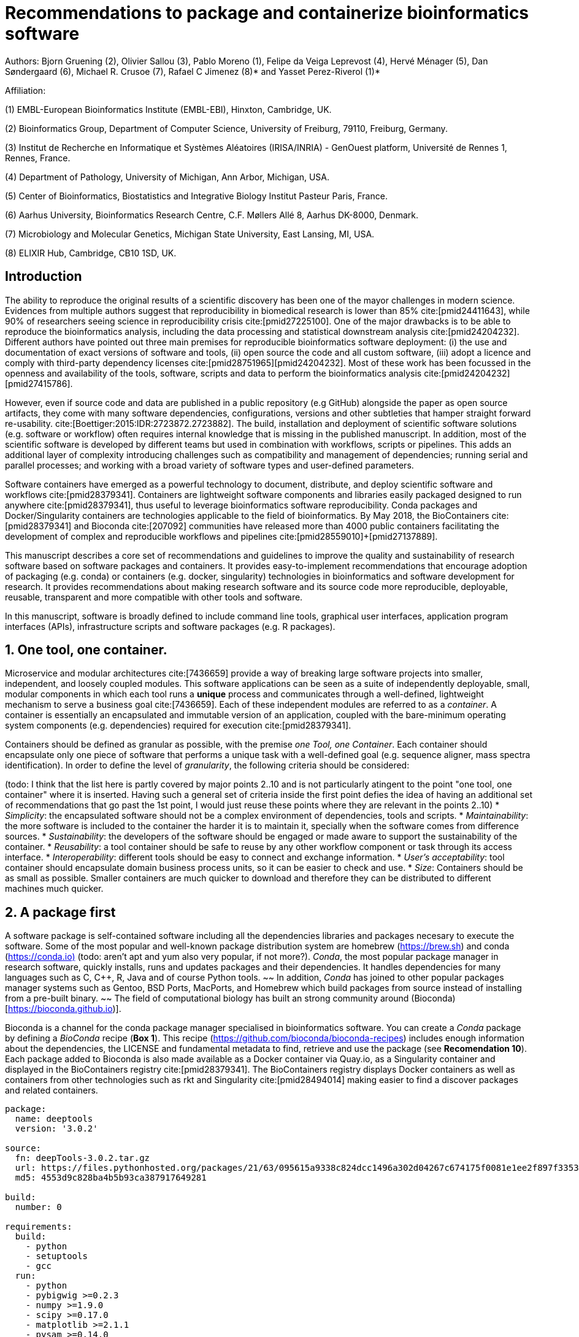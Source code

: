 = Recommendations to package and containerize bioinformatics software
:bibliography-database: manuscript.bibtex
:bibliography-style: apa

Authors: Bjorn Gruening (2), Olivier Sallou (3), Pablo Moreno (1), Felipe da Veiga Leprevost (4),  Hervé Ménager (5), Dan Søndergaard (6), Michael R. Crusoe (7), Rafael C Jimenez (8)* and Yasset Perez-Riverol (1)*

Affiliation:

(1) EMBL-European Bioinformatics Institute (EMBL-EBI), Hinxton, Cambridge, UK.

(2) Bioinformatics Group, Department of Computer Science, University of Freiburg, 79110, Freiburg, Germany.

(3) Institut de Recherche en Informatique et Systèmes Aléatoires (IRISA/INRIA) - GenOuest platform, Université de Rennes 1, Rennes, France.

(4) Department of Pathology, University of Michigan, Ann Arbor, Michigan, USA.

(5) Center of Bioinformatics, Biostatistics and Integrative Biology Institut Pasteur Paris, France.

(6) Aarhus University, Bioinformatics Research Centre, C.F. Møllers Allé 8, Aarhus DK-8000, Denmark.

(7) Microbiology and Molecular Genetics, Michigan State University, East Lansing, MI, USA.

(8) ELIXIR Hub, Cambridge, CB10 1SD, UK.

== Introduction

The ability to reproduce the original results of a scientific discovery has been one of the mayor challenges
in modern science. Evidences from multiple authors suggest that reproducibility in biomedical research is lower than 85% 
cite:[pmid24411643], while 90% of researchers seeing science in reproducibility crisis cite:[pmid27225100].
One of the major drawbacks is to be able to reproduce the bioinformatics analysis, 
including the data processing and statistical downstream 
analysis cite:[pmid24204232]. Different authors have pointed out three main premises for reproducible bioinformatics software 
deployment: (i) the use and documentation of exact versions of software and tools,
(ii) open source the code and all custom software, 
(iii) adopt a licence and comply with third-party dependency licenses cite:[pmid28751965]+[pmid24204232].
Most of these work has been focussed in the openness and availability of the tools, 
software, scripts and data to perform the 
bioinformatics analysis cite:[pmid24204232]+[pmid27415786].

However, even if source code and data are published in a public repository (e.g GitHub)
alongside the paper as open source artifacts, they come with many software dependencies, configurations,
versions and other subtleties that hamper straight forward re-usability. 
cite:[Boettiger:2015:IDR:2723872.2723882]. The build, installation and deployment of scientific software solutions (e.g. 
software or workflow) often requires internal knowledge that is missing in the published manuscript. In addition, most of 
the scientific software is developed by different teams but used in combination with workflows, scripts or pipelines. 
This adds an additional layer of complexity introducing challenges such as compatibility and management of dependencies; 
running serial and parallel processes; and working with a broad variety of software types and user-defined parameters.

Software containers have emerged as a powerful technology to document, distribute, and deploy scientific software and 
workflows cite:[pmid28379341]. Containers are lightweight software components and libraries easily packaged designed to run 
anywhere cite:[pmid28379341], thus useful to leverage bioinformatics software reproducibility. Conda packages and 
Docker/Singularity containers are technologies applicable to the field of bioinformatics. By May 2018, the BioContainers 
cite:[pmid28379341] and Bioconda cite:[207092] communities have released more than 4000 public containers facilitating the 
development of complex and reproducible workflows and pipelines cite:[pmid28559010]+[pmid27137889].

This manuscript describes a core set of recommendations and guidelines to improve the quality and sustainability of 
research software based on software packages and containers. It provides easy-to-implement recommendations that encourage 
adoption of packaging (e.g. conda) or containers (e.g. docker, singularity) technologies in bioinformatics and software 
development for research. It provides recommendations about making research software and its source code more reproducible, 
deployable, reusable, transparent and more compatible with other tools and software.

In this manuscript, software is broadly defined to include command line tools, graphical user interfaces, application program interfaces (APIs), infrastructure scripts and software packages (e.g. R packages).

== 1. One tool, one container.

Microservice and modular architectures cite:[7436659] provide a way of breaking large software projects into smaller, 
independent, and loosely coupled modules. This software applications can be seen as a suite of independently deployable,
small, modular components in which each tool runs a *unique* process and communicates through a well-defined, lightweight 
mechanism to serve a business goal cite:[7436659]. Each of these independent modules are referred to as a _container_. A 
container is essentially an encapsulated and immutable version of an application, coupled with the bare-minimum operating 
system components (e.g. dependencies) required for execution cite:[pmid28379341].

Containers should be defined as granular as possible, with the premise _one Tool, one Container_. Each container should 
encapsulate only one piece of software that performs a unique task with a well-defined goal (e.g. sequence aligner, 
mass spectra identification). In order to define the level of _granularity_, the following criteria should be considered:

(todo: I think that the list here is partly covered by major points 2..10 and is not particularly atingent to the point "one tool, one container" where it is inserted. Having such a general set of criteria inside the first point defies the idea of having an additional set of recommendations that go past the 1st point, I would just reuse these points where they are relevant in the points 2..10)
  * _Simplicity_: the encapsulated software should not be a complex environment of dependencies, tools and scripts.
  * _Maintainability_: the more software is included to the container the harder it is to maintain it, specially when the    
    software comes from difference sources.
  * _Sustainability_: the developers of the software should be engaged or made aware to support the sustainability of the 
    container.
  * _Reusability_: a tool container should be safe to reuse by any other workflow component or task through its access 
    interface.
  * _Interoperability_: different tools should be easy to connect and exchange information.
  * _User’s acceptability_: tool container should encapsulate domain business process units, so it can be easier to check 
    and use.
  * _Size_: Containers should be as small as possible. Smaller containers are much quicker to download and therefore they 
    can be distributed to different machines much quicker.

== 2. A package first

A software package is self-contained software including all the dependencies libraries and packages necesary to execute 
the software. Some of the most popular and well-known package distribution system are homebrew 
(https://brew.sh/[https://brew.sh]) and conda (https://conda.io)[https://conda.io)] (todo: aren't apt and yum also very popular, if not more?). _Conda_, the most popular package 
manager in research software, quickly installs, runs and updates packages and their dependencies. It handles dependencies 
for many languages such as C, C++, R, Java and of course Python tools. 
~~ In addition, _Conda_ has joined to other popular 
packages manager systems such as Gentoo, BSD Ports, MacPorts, and Homebrew which build packages from source instead of 
installing from a pre-built binary. ~~ 
The field of computational biology has built an strong community around 
(Bioconda)[https://bioconda.github.io)].

Bioconda is a channel for the conda package manager specialised in bioinformatics software. You can create a _Conda_ 
package by defining a _BioConda_ recipe (**Box 1**). This recipe
(https://github.com/bioconda/bioconda-recipes[https://github.com/bioconda/bioconda-recipes]) includes enough information 
about the dependencies, the LICENSE and fundamental metadata to find, retrieve and use the package
(see *Recomendation 10*). Each package added to Bioconda is also made available as a Docker container via Quay.io, as a 
Singularity container and 
displayed in the BioContainers registry cite:[pmid28379341]. The BioContainers registry displays Docker containers as well 
as containers from other technologies such as rkt and Singularity cite:[pmid28494014] making easier to find a discover 
packages and related containers.

```yaml
package:
  name: deeptools
  version: '3.0.2'

source:
  fn: deepTools-3.0.2.tar.gz
  url: https://files.pythonhosted.org/packages/21/63/095615a9338c824dcc1496a302d04267c674175f0081e1ee2f897f33539f/deepTools-3.0.2.tar.gz
  md5: 4553d9c828ba4b5b93ca387917649281

build:
  number: 0

requirements:
  build:
    - python
    - setuptools
    - gcc
  run:
    - python
    - pybigwig >=0.2.3
    - numpy >=1.9.0
    - scipy >=0.17.0
    - matplotlib >=2.1.1
    - pysam >=0.14.0
    - py2bit >=0.2.0
    - plotly >=1.9.0
    - pandas

test:
  imports:
    - deeptools
  commands:
    - bamCompare --version

about:
  home: https://github.com/fidelram/deepTools
  license: GPL3
  summary: A set of user-friendly tools for normalization and visualzation of deep-sequencing data

extra:
  identifiers:
    - biotools:deeptools
    - doi:10.1093/nar/gkw257
```

Box 1: Bioconda recipe for "deeptools", a set of user-friendly tools for normalization and visualzation of deep-sequencing data.

== 3. Versions should be explicit, and consider both the tool version and the container version

The tool or software wrapped inside the container should be fixed explicitly to a defined version through the mechanism 
available by the package manager used (**Box 2**). The version used for this main software should be 
included in both, the metadata of the container (for findability reasons) and the container tag. The tag and metadata of 
the container should also include a versioning number for the container itself, meaning that the tag could look
like `&lt;version-of-the-tool&gt;_cv&lt;version-of-the-container&gt;`. The container version, which does not track the tool 
changes but the container, should follow semantic versioning to signal its backward compatibility.

(todo: could we use an example that uses an stock image, at an explicit version, and where the container has been versioned using semantic versioning? I have many few examples.)
```
FROM biocontainers/biocontainers:latest ## should this not as well be versioned?

LABEL base_image="biocontainers:latest"

LABEL version="3"

LABEL software="Comet"

LABEL software.version="2016012"

LABEL about.summary="an open source tandem mass spectrometry sequence database search tool"

LABEL about.home="http://comet-ms.sourceforge.net"

LABEL about.documentation="http://comet-ms.sourceforge.net/parameters/parameters_2016010"

LABEL about.license_file="http://comet-ms.sourceforge.net"

LABEL about.license="SPDX:Apache-2.0"

LABEL extra.identifiers.biotools="comet"

LABEL about.tags="Proteomics"

################## MAINTAINER ######################

MAINTAINER Felipe da Veiga Leprevost <felipe@leprevost.com.br>

################## INSTALLATION ######################

USER biodocker

RUN ZIP=comet_binaries_2016012.zip && \
  wget https://github.com/BioDocker/software-archive/releases/download/Comet/$ZIP -O /tmp/$ZIP && \
  unzip /tmp/$ZIP -d /home/biodocker/bin/Comet/ && \
  chmod -R 755 /home/biodocker/bin/Comet/* && \
  rm /tmp/$ZIP

RUN mv /home/biodocker/bin/Comet/comet_binaries_2016012/comet.2016012.linux.exe /home/biodocker/bin/Comet/comet

ENV PATH /home/biodocker/bin/Comet:$PATH

WORKDIR /data/
```

Box 2: BioContainers recipe for comet software. The metadata container the license of the software.

If a copy is done via `git clone` or equivalent, a specific commit or a tagged version should be specified, never
a branch only. Cloning a branch (master, develop, etc) will use always the latest code in that branch making difficult 
to reproduce the build process since the branch might suffer constant changes. Upstream authors should be asked to create a release if not available. In the worst case scenario, the HEAD commit SHA1 of the repo should be used as the tool version for the container. In general a tarball is preferred as the git history can be changed and commits can be removed.

== 4. Eschew ENTRYPOINT

It is a well-known feature of Docker that the entry-point of the container can be over-written by definition
(e.g, ENTRYPOINT ["/bin/ping"]). The **ENTRYPOINT** specifies a command that will always be executed when the container 
starts. Even when the ENTRYPOINT helps the user to get s _default_ behaviour for a tool, it is not recommended because of 
reproducibility concerns of the implicit hidden execution point. By explicitly executing the tool by its executable inside the 
container (using the container as an environment and not as a fat binary merely through its ENTRYPOINT) the user (e.g.
workflow) can recognize and trace which tool is used within the container.

== 5. Relevant tools and software should be executable and in the PATH

If for some reason the container needs to expose more than a single executable or script
(for instance, EMBOSS or other packages with many executables), these should always be executable and be available in the 
container's default PATH. This will be mostly always the case by default for everything that is installed via a package 
manager (dpkg, yum, pip, etc.), but if you are adding tailored made scripts or installing by source, take care of adding 
the executables to the PATH. This will facilitate the use of the container as an environment (rule 4) or to specify
alternative commands to the main entrypoint easily. 

== 6. Reduce the size of your container as much as possible

Since containers are being constantly being pushed and pulled over the internet, their size matters.
There are many tips to reduce the size of your container in build time:
  - Avoid installing "recommended" packages in apt based systems.
  - Do not keep build tools in the image: this includes compilers and development libraries that will seldomly, if not at 
    all, used in runtime when your container is being used by others. For instance, packages like gcc can use several 
    hundred megabytes. This also applies to tools like git, wget or curl, which you might have used to retrieve software 
    during container buildtime, but are not needed for runtime.
  - Make sure you clean caches, unneeded downloads and temporary files.
  - In Dockerfiles, combine multiple RUNs so that the initial packages installations and the final deletions (of compilers, 
    development libraries and caches/temporary files) are left within the same layer.
  - If installing or cloning from a git repositories, use shallow clones, which for large repos will save a lot of space.
    (todo: the git repo is deleted in the same step, right? So why shallow clones? - there are many tools that don't provide
    an installation process (Galaxy for instance), so for some of them the installation might be just a git clone. Also, using
    shallow clones will reduce download times during build time for large projects.)

== 7. Choose a base image wisely.

One of the decisions that will most likely impact on your final container image size will be your base image. If you can, 
start with a lightweight base image such as Alpine or similar, always using a fixed version and not the latest tag. If installing your software on 
top of such a minimal operating system doesn't work out well, only then use a larger OS where installation of 
the software tool might be simpler (such as Ubuntu). Preferring stock base images means that many other people will be using 
them and that your container will be pulled faster, as shared layers are more likely. Always aim to have predefined images 
from where you choose (for example, always the same Alpine version as first choice and always the same Ubuntu version as second choice), so that most of your containers share the same base image.

== 8. Add some testing logic

If others want to build locally your container, want to rebuild it later on with an updated base image, want to integrate 
it to a continuous integration system or for many other reasons, users might want to test that the built 
container still serves the function for which it was originally designed. For this it is useful to add some 
testing logic to the container (in the form of a bash script for instance) in a standard location
(here we propose a file called `runTest.sh`, executable and in the path) which includes all the logic for:
    - Installing any packages that might be needed for testing, such as wget for instance to retrieve example files for the 
      run.
    - Obtain sample files for testing, which might be for instance an example data set from a reference archive.
    - Run the software that the container wraps with that data to produce and output inside the container.
    - Compare the produced output and exit with an error code if the comparison is not successful.

The file containing testing logic is not meant to be executed during container buildtime, so the retrieved data and/or   
packages do not increase the size of the container when it is being built. This means that, 
because the file is inside the container, any user who has built the container or downloaded the container image can check 
that the container is working adequately by executing `runTest.sh` inside the container.

== 9. Check the license of the software

When adding software or data in a container, always check their license. A free to use license is not always free to 
distribute or copy. License _must_ always be explicitly defined in your Docker labels and depending on license,
you must also include a copy of the license with the software. Same care must be applied to included data.
If license is not specified, you should ask the upstream author to provide a license.

== 10. Make you package or container findable

Biomedical research and bioinformatics demands more efforts to make bioinformatics software and data more Findable, 
Accessible, Interoperable, and Reusable (FAIR Principles) cite:[pmid26978244]. Leveraging those principles, we recommend to 
the bioinformatics community and software developers to make their containers and package more findable. In order to make 
your package available we recommend the following steps:

  - Annotate packages and containers with metadata that allows users (e.g. biologists and bioinformatians) to find them.
  - Make packages and containers available. We recommend developers make the recipe of how to build a container available 
    for others, including i) the source code or binaries of the original tools; ii)
    the configuration settings and test data.
  - Register packages and container in existing bioinformatics registries helping users and services to find them.    
    Registries such as BioContainers cite:[pmid28379341], bio.tools cite:[pmid26538599] and BioConda cite:[207092] do 
    collaborate exchanging metadata and information using different APIs and a common identifier system. 
  - Deposit the built container image in a public container registry, such as Dockerhub, Quay.io or a publicly available 
    and well supported institutional registry for container images.

== Conclusions

For users involved in scientific research and bioinformatics interested in this topic without expereince working with 
software packages or containers, we recommend to explore and engage with the BioContainers initiative cite:[pmid28379341].
As with many tools, a learning curve lays ahead, but several basic yet powerful features are accessible even to the 
beginner and may be applied to many different use-cases. To conclude, we would like to recommend some examples of 
bioinformatics containers in BioContainers (Table 1) and some useful training materials, including workshops, online 
courses, and manuscripts (Table 2).

== References

bibliography::[]

